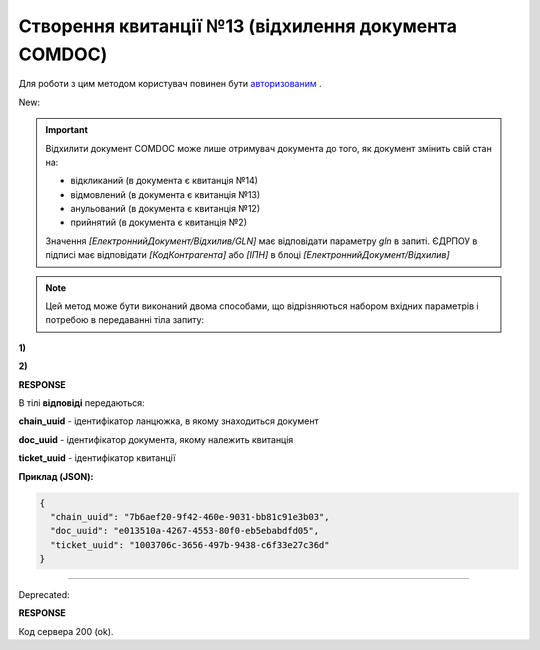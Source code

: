 ######################################################################
**Створення квитанції №13 (відхилення документа COMDOC)**
######################################################################

.. role:: red

.. role:: green

Для роботи з цим методом користувач повинен бути `авторизованим <https://wiki.edin.ua/uk/latest/integration_2_0/APIv2/Methods/Authorization.html>`__ .

:green:`New:`

.. important:: Відхилити документ COMDOC може лише отримувач документа до того, як документ змінить свій стан на:

    - відкликаний (в документа є квитанція №14)
    - відмовлений (в документа є квитанція №13)
    - анульований (в документа є квитанція №12)
    - прийнятий (в документа є квитанція №2)

    Значення *[ЕлектроннийДокумент/Відхилив/GLN]* має відповідати параметру *gln* в запиті. ЄДРПОУ в підписі має відповідати *[КодКонтрагента]* або *[ІПН]* в блоці *[ЕлектроннийДокумент/Відхилив]*

.. note::
   Цей метод може бути виконаний двома способами, що відрізняються набором вхідних параметрів і потребою в передаванні тіла запиту:

**1)**

.. csv-table:: 
  :file: ComdocReject2.csv
  :widths:  10, 41
  :stub-columns: 0

**2)**

.. csv-table:: 
  :file: ComdocReject3.csv
  :widths:  10, 41
  :stub-columns: 0

**RESPONSE**

В тілі **відповіді** передаються:

**chain_uuid** - ідентифікатор ланцюжка, в якому знаходиться документ

**doc_uuid** - ідентифікатор документа, якому належить квитанція

**ticket_uuid** - ідентифікатор квитанції

**Приклад (JSON):**

.. code:: json

	{
	  "chain_uuid": "7b6aef20-9f42-460e-9031-bb81c91e3b03",
	  "doc_uuid": "e013510a-4267-4553-80f0-eb5ebabdfd05",
	  "ticket_uuid": "1003706c-3656-497b-9438-c6f33e27c36d"
	}

----------------------------------------------

:red:`Deprecated:`

.. csv-table:: 
  :file: ComdocReject.csv
  :widths:  10, 41
  :stub-columns: 0

**RESPONSE**

Код сервера 200 (ok).
